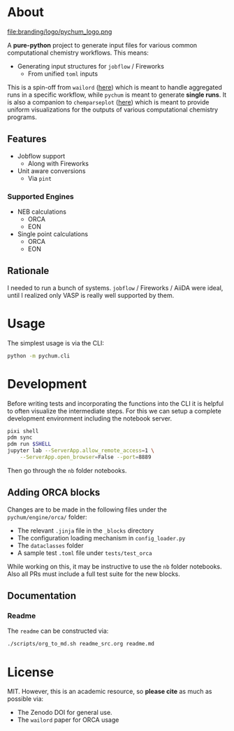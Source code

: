 #+OPTIONS: num:nil

* About
file:branding/logo/pychum_logo.png
#+begin_export markdown
[![Hatch project](https://img.shields.io/badge/%F0%9F%A5%9A-Hatch-4051b5.svg)](https://github.com/pypa/hatch)
#+end_export
A *pure-python* project to generate input files for various common
computational chemistry workflows. This means:
- Generating input structures for ~jobflow~ / Fireworks
  + From unified ~toml~ inputs

This is a spin-off from ~wailord~ ([[https://wailord.xyz][here]]) which is meant to handle aggregated
runs in a specific workflow, while ~pychum~ is meant to generate *single runs*.
It is also a companion to ~chemparseplot~ ([[https://github.com/haoZeke/chemparseplot][here]]) which is meant to provide
uniform visualizations for the outputs of various computational chemistry
programs.
** Features
- Jobflow support
  + Along with Fireworks
- Unit aware conversions
  + Via ~pint~
*** Supported Engines
- NEB calculations
  + ORCA
  + EON
- Single point calculations
  + ORCA
  + EON
** Rationale
I needed to run a bunch of systems. ~jobflow~ / Fireworks / AiiDA were ideal,
until I realized only VASP is really well supported by them.
* Usage
The simplest usage is via the CLI:
#+begin_src bash
python -m pychum.cli
#+end_src
* Development
Before writing tests and incorporating the functions into the CLI it is helpful
to often visualize the intermediate steps. For this we can setup a complete
development environment including the notebook server.
#+begin_src bash
pixi shell
pdm sync
pdm run $SHELL
jupyter lab --ServerApp.allow_remote_access=1 \
    --ServerApp.open_browser=False --port=8889
#+end_src
Then go through the ~nb~ folder notebooks.
** Adding ORCA blocks
Changes are to be made in the following files under the ~pychum/engine/orca/~ folder:
- The relevant ~.jinja~ file in the ~_blocks~ directory
- The configuration loading mechanism in ~config_loader.py~
- The ~dataclasses~ folder
- A sample test ~.toml~ file under ~tests/test_orca~
While working on this, it may be instructive to use the ~nb~ folder notebooks.
Also all PRs must include a full test suite for the new blocks.
** Documentation
*** Readme
The ~readme~ can be constructed via:
#+begin_src bash
./scripts/org_to_md.sh readme_src.org readme.md
#+end_src
* License
MIT. However, this is an academic resource, so *please cite* as much as possible
via:
- The Zenodo DOI for general use.
- The ~wailord~ paper for ORCA usage

# ** Logo
# The logo was generated via DALL-E accessed through ChatGPT-4 using a prompt.
